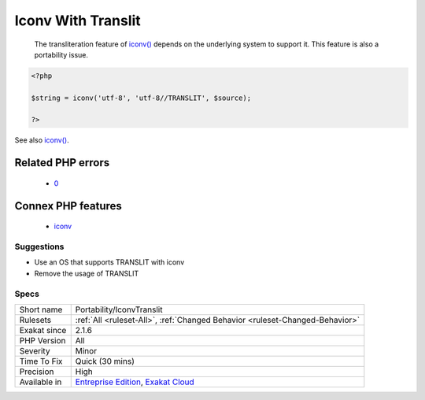 .. _portability-iconvtranslit:

.. _iconv-with-translit:

Iconv With Translit
+++++++++++++++++++

  The transliteration feature of `iconv() <https://www.php.net/iconv>`_ depends on the underlying system to support it. This feature is also a portability issue.

.. code-block:: php
   
   <?php
   
   $string = iconv('utf-8', 'utf-8//TRANSLIT', $source);
   
   ?>

See also `iconv() <https://www.php.net/manual/en/function.iconv.php>`_.

Related PHP errors 
-------------------

  + `0 <https://php-errors.readthedocs.io/en/latest/messages/iconv%28%29%3A+Wrong+charset%2C+conversion+from+%60UTF-8%27+to+%60ASCII%2F%2FTRANSLIT%27+is+not+allowed.html>`_



Connex PHP features
-------------------

  + `iconv <https://php-dictionary.readthedocs.io/en/latest/dictionary/iconv.ini.html>`_


Suggestions
___________

* Use an OS that supports TRANSLIT with iconv
* Remove the usage of TRANSLIT




Specs
_____

+--------------+-------------------------------------------------------------------------------------------------------------------------+
| Short name   | Portability/IconvTranslit                                                                                               |
+--------------+-------------------------------------------------------------------------------------------------------------------------+
| Rulesets     | :ref:`All <ruleset-All>`, :ref:`Changed Behavior <ruleset-Changed-Behavior>`                                            |
+--------------+-------------------------------------------------------------------------------------------------------------------------+
| Exakat since | 2.1.6                                                                                                                   |
+--------------+-------------------------------------------------------------------------------------------------------------------------+
| PHP Version  | All                                                                                                                     |
+--------------+-------------------------------------------------------------------------------------------------------------------------+
| Severity     | Minor                                                                                                                   |
+--------------+-------------------------------------------------------------------------------------------------------------------------+
| Time To Fix  | Quick (30 mins)                                                                                                         |
+--------------+-------------------------------------------------------------------------------------------------------------------------+
| Precision    | High                                                                                                                    |
+--------------+-------------------------------------------------------------------------------------------------------------------------+
| Available in | `Entreprise Edition <https://www.exakat.io/entreprise-edition>`_, `Exakat Cloud <https://www.exakat.io/exakat-cloud/>`_ |
+--------------+-------------------------------------------------------------------------------------------------------------------------+


